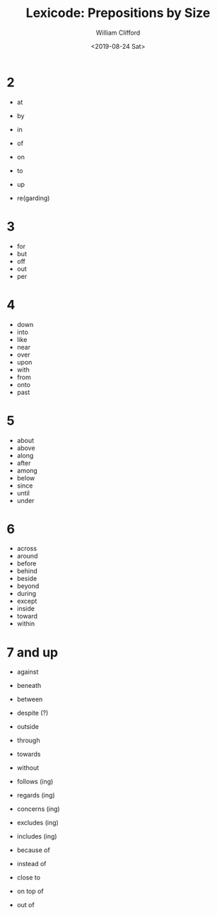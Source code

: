 #+title: Lexicode: Prepositions by Size
#+date: <2019-08-24 Sat>
#+author: William Clifford
#+email: wobh@yahoo.com
#+description: prepositions by size
#+keywords: prepositions, synonyms

* 2

- at
- by
- in
- of
- on
- to
- up

- re(garding)

* 3

- for
- but
- off
- out
- per

* 4

- down
- into
- like
- near
- over
- upon
- with
- from
- onto
- past

* 5

- about
- above
- along
- after
- among
- below
- since
- until
- under

* 6

- across
- around
- before
- behind
- beside
- beyond
- during
- except
- inside
- toward
- within

* 7 and up

- against
- beneath
- between
- despite (?)
- outside
- through
- towards
- without

- follows (ing)
- regards (ing)

- concerns (ing)
- excludes (ing)
- includes (ing)

- because of
- instead of
- close to
- on top of
- out of

* COMMENT org settings
#+options: ':nil *:t -:t ::t <:t H:6 \n:nil ^:t arch:headline
#+options: author:t broken-links:nil c:nil creator:nil
#+options: d:(not "LOGBOOK") date:t e:t email:nil f:t inline:t num:t
#+options: p:nil pri:nil prop:nil stat:t tags:t tasks:t tex:t
#+options: timestamp:t title:t toc:t todo:t |:t
#+language: en
#+select_tags: export
#+exclude_tags: noexport
#+creator: Emacs 28.2 (Org mode 9.6.1)
#+cite_export:
#+startup: overview
